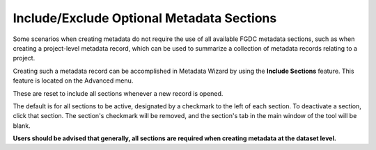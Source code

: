 ==========================================
Include/Exclude Optional Metadata Sections
==========================================

Some scenarios when creating metadata do not require the use of all available FGDC
metadata sections, such as when creating a project-level metadata record, which can 
be used to summarize a collection of metadata records relating to a project.

Creating such a metadata record can be accomplished in Metadata Wizard by using the 
**Include Sections** feature.  This feature is located on the Advanced menu.

These are reset to include all sections whenever a new record is opened.

|image0|

The default is for all sections to be active, designated by a checkmark to the left of
each section.  To deactivate a section, click that section.  The section's checkmark 
will be removed, and the section's tab in the main window of the tool will be blank.

**Users should be advised that generally, all sections are required when creating metadata
at the dataset level.**  

.. |image0| image:: ../img/IncludeSections.png
